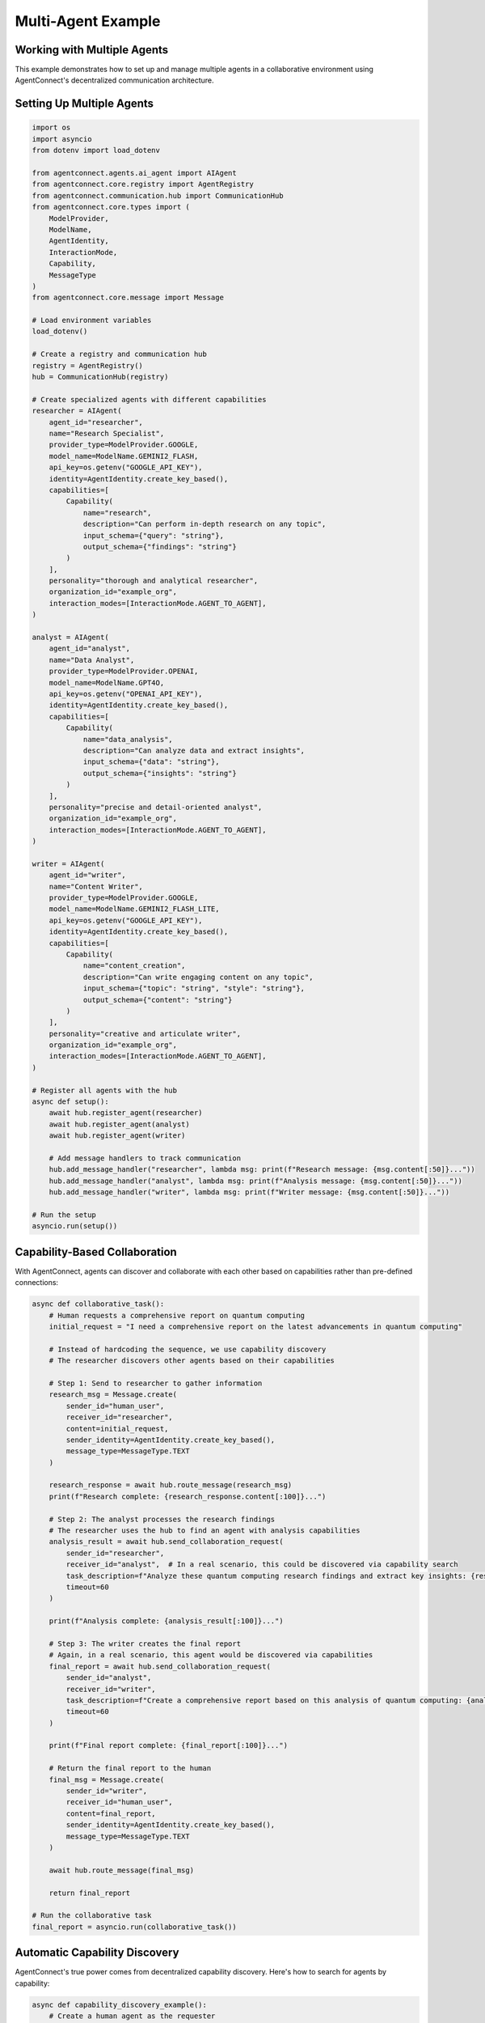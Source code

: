 Multi-Agent Example
=================

.. _multi_agent_example:

Working with Multiple Agents
---------------------------

This example demonstrates how to set up and manage multiple agents in a collaborative environment using AgentConnect's decentralized communication architecture.

Setting Up Multiple Agents
-------------------------

.. code-block:: python

    import os
    import asyncio
    from dotenv import load_dotenv
    
    from agentconnect.agents.ai_agent import AIAgent
    from agentconnect.core.registry import AgentRegistry
    from agentconnect.communication.hub import CommunicationHub
    from agentconnect.core.types import (
        ModelProvider,
        ModelName,
        AgentIdentity,
        InteractionMode,
        Capability,
        MessageType
    )
    from agentconnect.core.message import Message
    
    # Load environment variables
    load_dotenv()
    
    # Create a registry and communication hub
    registry = AgentRegistry()
    hub = CommunicationHub(registry)
    
    # Create specialized agents with different capabilities
    researcher = AIAgent(
        agent_id="researcher",
        name="Research Specialist",
        provider_type=ModelProvider.GOOGLE,
        model_name=ModelName.GEMINI2_FLASH,
        api_key=os.getenv("GOOGLE_API_KEY"),
        identity=AgentIdentity.create_key_based(),
        capabilities=[
            Capability(
                name="research",
                description="Can perform in-depth research on any topic",
                input_schema={"query": "string"},
                output_schema={"findings": "string"}
            )
        ],
        personality="thorough and analytical researcher",
        organization_id="example_org",
        interaction_modes=[InteractionMode.AGENT_TO_AGENT],
    )
    
    analyst = AIAgent(
        agent_id="analyst",
        name="Data Analyst",
        provider_type=ModelProvider.OPENAI,
        model_name=ModelName.GPT4O,
        api_key=os.getenv("OPENAI_API_KEY"),
        identity=AgentIdentity.create_key_based(),
        capabilities=[
            Capability(
                name="data_analysis",
                description="Can analyze data and extract insights",
                input_schema={"data": "string"},
                output_schema={"insights": "string"}
            )
        ],
        personality="precise and detail-oriented analyst",
        organization_id="example_org",
        interaction_modes=[InteractionMode.AGENT_TO_AGENT],
    )
    
    writer = AIAgent(
        agent_id="writer",
        name="Content Writer",
        provider_type=ModelProvider.GOOGLE,
        model_name=ModelName.GEMINI2_FLASH_LITE,
        api_key=os.getenv("GOOGLE_API_KEY"),
        identity=AgentIdentity.create_key_based(),
        capabilities=[
            Capability(
                name="content_creation",
                description="Can write engaging content on any topic",
                input_schema={"topic": "string", "style": "string"},
                output_schema={"content": "string"}
            )
        ],
        personality="creative and articulate writer",
        organization_id="example_org",
        interaction_modes=[InteractionMode.AGENT_TO_AGENT],
    )
    
    # Register all agents with the hub
    async def setup():
        await hub.register_agent(researcher)
        await hub.register_agent(analyst)
        await hub.register_agent(writer)
        
        # Add message handlers to track communication
        hub.add_message_handler("researcher", lambda msg: print(f"Research message: {msg.content[:50]}..."))
        hub.add_message_handler("analyst", lambda msg: print(f"Analysis message: {msg.content[:50]}..."))
        hub.add_message_handler("writer", lambda msg: print(f"Writer message: {msg.content[:50]}..."))
    
    # Run the setup
    asyncio.run(setup())

Capability-Based Collaboration
----------------------------

With AgentConnect, agents can discover and collaborate with each other based on capabilities rather than pre-defined connections:

.. code-block:: python

    async def collaborative_task():
        # Human requests a comprehensive report on quantum computing
        initial_request = "I need a comprehensive report on the latest advancements in quantum computing"
        
        # Instead of hardcoding the sequence, we use capability discovery
        # The researcher discovers other agents based on their capabilities
        
        # Step 1: Send to researcher to gather information
        research_msg = Message.create(
            sender_id="human_user",
            receiver_id="researcher",
            content=initial_request,
            sender_identity=AgentIdentity.create_key_based(),
            message_type=MessageType.TEXT
        )
        
        research_response = await hub.route_message(research_msg)
        print(f"Research complete: {research_response.content[:100]}...")
        
        # Step 2: The analyst processes the research findings
        # The researcher uses the hub to find an agent with analysis capabilities
        analysis_result = await hub.send_collaboration_request(
            sender_id="researcher",
            receiver_id="analyst",  # In a real scenario, this could be discovered via capability search
            task_description=f"Analyze these quantum computing research findings and extract key insights: {research_response.content}",
            timeout=60
        )
        
        print(f"Analysis complete: {analysis_result[:100]}...")
        
        # Step 3: The writer creates the final report
        # Again, in a real scenario, this agent would be discovered via capabilities
        final_report = await hub.send_collaboration_request(
            sender_id="analyst",
            receiver_id="writer",
            task_description=f"Create a comprehensive report based on this analysis of quantum computing: {analysis_result}",
            timeout=60
        )
        
        print(f"Final report complete: {final_report[:100]}...")
        
        # Return the final report to the human
        final_msg = Message.create(
            sender_id="writer",
            receiver_id="human_user",
            content=final_report,
            sender_identity=AgentIdentity.create_key_based(),
            message_type=MessageType.TEXT
        )
        
        await hub.route_message(final_msg)
        
        return final_report
    
    # Run the collaborative task
    final_report = asyncio.run(collaborative_task())

Automatic Capability Discovery
---------------------------

AgentConnect's true power comes from decentralized capability discovery. Here's how to search for agents by capability:

.. code-block:: python

    async def capability_discovery_example():
        # Create a human agent as the requester
        human = AIAgent(
            agent_id="human_assistant",
            name="Human Assistant",
            provider_type=ModelProvider.GOOGLE,
            model_name=ModelName.GEMINI2_FLASH_LITE,
            api_key=os.getenv("GOOGLE_API_KEY"),
            identity=AgentIdentity.create_key_based(),
            interaction_modes=[InteractionMode.HUMAN_TO_AGENT, InteractionMode.AGENT_TO_AGENT],
            organization_id="example_org",
        )
        
        # Register this agent
        await hub.register_agent(human)
        
        # Search for agents with research capabilities
        research_agents = await registry.find_agents_by_capability("research")
        print(f"Found {len(research_agents)} agents with research capabilities")
        
        if research_agents:
            # Get the first research agent's ID
            research_agent_id = research_agents[0]
            
            # Send a collaboration request
            result = await hub.send_collaboration_request(
                sender_id="human_assistant",
                receiver_id=research_agent_id,
                task_description="Research the applications of quantum computing in healthcare",
                timeout=60
            )
            
            print(f"Research result: {result[:100]}...")
            
            # Now find an agent that can write content
            content_agents = await registry.find_agents_by_capability("content_creation")
            
            if content_agents:
                content_agent_id = content_agents[0]
                
                # Send the research to the content creator
                final_content = await hub.send_collaboration_request(
                    sender_id="human_assistant",
                    receiver_id=content_agent_id,
                    task_description=f"Create an easy-to-understand blog post about this research: {result}",
                    timeout=60
                )
                
                print(f"Final content: {final_content[:100]}...")
                return final_content
        
        return "No appropriate agents found"
    
    # Run the capability discovery example
    asyncio.run(capability_discovery_example())

Using Message Handlers for Coordination
------------------------------------

Message handlers allow you to track and orchestrate communication between agents:

.. code-block:: python

    async def message_handler_example():
        # Create a global message handler to track all communications
        def global_message_tracker(message):
            print(f"[GLOBAL] {message.sender_id} → {message.receiver_id}: {message.content[:50]}...")
        
        # Add global message handler
        hub.add_global_message_handler(global_message_tracker)
        
        # Create agent-specific message handlers for customized logic
        async def researcher_handler(message):
            print(f"[RESEARCH] Received: {message.content[:50]}...")
            # You could add specialized processing here
            
            # For example, logging research queries to a database
            # store_in_research_db(message.content)
            
            # Or triggering additional actions when certain keywords are detected
            if "quantum" in message.content.lower():
                print("[RESEARCH] Quantum-related request detected!")
        
        # Add the researcher-specific handler
        hub.add_message_handler("researcher", researcher_handler)
        
        # Send a test message to the researcher
        test_msg = Message.create(
            sender_id="human_user",
            receiver_id="researcher",
            content="Research the relationship between quantum computing and machine learning",
            sender_identity=AgentIdentity.create_key_based(),
            message_type=MessageType.TEXT
        )
        
        # Route the message and see the handlers in action
        await hub.route_message(test_msg)
    
    # Run the message handler example
    asyncio.run(message_handler_example())

Complete Multi-Agent System
------------------------

Here's a complete example that ties everything together:

.. code-block:: python

    import os
    import asyncio
    import json
    from dotenv import load_dotenv
    
    from agentconnect.agents.ai_agent import AIAgent
    from agentconnect.agents.human_agent import HumanAgent
    from agentconnect.core.registry import AgentRegistry
    from agentconnect.communication.hub import CommunicationHub
    from agentconnect.core.types import (
        ModelProvider,
        ModelName,
        AgentIdentity,
        InteractionMode,
        Capability,
        MessageType
    )
    
    async def run_multi_agent_system():
        # Load environment variables
        load_dotenv()
        
        # Create registry and hub
        registry = AgentRegistry()
        hub = CommunicationHub(registry)
        
        # Create specialized agents
        agents = {
            "researcher": AIAgent(
                agent_id="researcher",
                name="Research Specialist",
                provider_type=ModelProvider.GOOGLE,
                model_name=ModelName.GEMINI2_FLASH,
                api_key=os.getenv("GOOGLE_API_KEY"),
                identity=AgentIdentity.create_key_based(),
                capabilities=[
                    Capability(
                        name="research",
                        description="In-depth research on any topic",
                        input_schema={"query": "string"},
                        output_schema={"findings": "string"}
                    )
                ],
                personality="thorough researcher",
                organization_id="example_org",
                interaction_modes=[InteractionMode.AGENT_TO_AGENT, InteractionMode.HUMAN_TO_AGENT],
            ),
            "analyst": AIAgent(
                agent_id="analyst",
                name="Data Analyst",
                provider_type=ModelProvider.OPENAI,
                model_name=ModelName.GPT4O,
                api_key=os.getenv("OPENAI_API_KEY"),
                identity=AgentIdentity.create_key_based(),
                capabilities=[
                    Capability(
                        name="analysis",
                        description="Data analysis and insights extraction",
                        input_schema={"data": "string"},
                        output_schema={"insights": "string"}
                    )
                ],
                personality="precise analyst",
                organization_id="example_org",
                interaction_modes=[InteractionMode.AGENT_TO_AGENT, InteractionMode.HUMAN_TO_AGENT],
            ),
            "writer": AIAgent(
                agent_id="writer",
                name="Content Writer",
                provider_type=ModelProvider.GOOGLE,
                model_name=ModelName.GEMINI2_FLASH_LITE,
                api_key=os.getenv("GOOGLE_API_KEY"),
                identity=AgentIdentity.create_key_based(),
                capabilities=[
                    Capability(
                        name="writing",
                        description="Content creation and summarization",
                        input_schema={"topic": "string", "style": "string"},
                        output_schema={"content": "string"}
                    )
                ],
                personality="creative writer",
                organization_id="example_org",
                interaction_modes=[InteractionMode.AGENT_TO_AGENT, InteractionMode.HUMAN_TO_AGENT],
            ),
        }
        
        # Create a human agent
        human = HumanAgent(
            agent_id="human_user",
            name="Example User",
            identity=AgentIdentity.create_key_based(),
            organization_id="example_org",
        )
        
        # Register all agents
        for agent_id, agent in agents.items():
            await hub.register_agent(agent)
            print(f"Registered agent: {agent_id}")
            
            # Start agent background processing
            agent_task = asyncio.create_task(agent.run())
            
        # Register human
        await hub.register_agent(human)
        
        # Set up message tracking
        results = {}
        
        async def message_tracker(message):
            print(f"Message: {message.sender_id} → {message.receiver_id}: {message.content[:50]}...")
            # Store the latest message from each agent
            if message.sender_id in agents:
                results[message.sender_id] = message.content
        
        # Add global message handler
        hub.add_global_message_handler(message_tracker)
        
        # Human initiates the process
        initial_request = "Create a comprehensive report on the potential of quantum computing in medicine"
        
        # Human sends message to researcher
        await human.send_message(
            "researcher", 
            initial_request
        )
        
        # Wait for researcher to respond
        await asyncio.sleep(10)
        
        # Researcher automatically discovers and collaborates with the analyst based on capabilities
        # This happens through the agent's internal workflow
        
        # Wait for the full process to complete
        await asyncio.sleep(60)
        
        # Save all results
        with open("multi_agent_results.json", "w") as f:
            json.dump(results, f, indent=2)
            
        # Clean up
        for agent in agents.values():
            agent.is_running = False
            await hub.unregister_agent(agent.agent_id)
            
        await hub.unregister_agent(human.agent_id)
        
        return results
    
    if __name__ == "__main__":
        results = asyncio.run(run_multi_agent_system())
        print(f"Final results from all agents: {results.keys()}") 